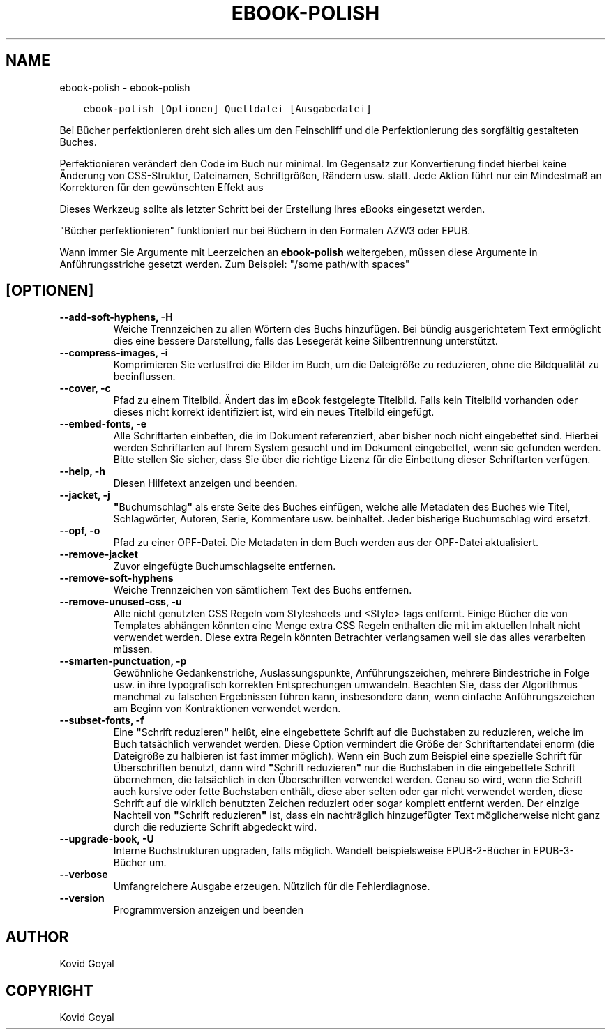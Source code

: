 .\" Man page generated from reStructuredText.
.
.
.nr rst2man-indent-level 0
.
.de1 rstReportMargin
\\$1 \\n[an-margin]
level \\n[rst2man-indent-level]
level margin: \\n[rst2man-indent\\n[rst2man-indent-level]]
-
\\n[rst2man-indent0]
\\n[rst2man-indent1]
\\n[rst2man-indent2]
..
.de1 INDENT
.\" .rstReportMargin pre:
. RS \\$1
. nr rst2man-indent\\n[rst2man-indent-level] \\n[an-margin]
. nr rst2man-indent-level +1
.\" .rstReportMargin post:
..
.de UNINDENT
. RE
.\" indent \\n[an-margin]
.\" old: \\n[rst2man-indent\\n[rst2man-indent-level]]
.nr rst2man-indent-level -1
.\" new: \\n[rst2man-indent\\n[rst2man-indent-level]]
.in \\n[rst2man-indent\\n[rst2man-indent-level]]u
..
.TH "EBOOK-POLISH" "1" "April 21, 2023" "6.16.0" "calibre"
.SH NAME
ebook-polish \- ebook-polish
.INDENT 0.0
.INDENT 3.5
.sp
.nf
.ft C
ebook\-polish [Optionen] Quelldatei [Ausgabedatei]
.ft P
.fi
.UNINDENT
.UNINDENT
.sp
Bei Bücher perfektionieren dreht sich alles um den Feinschliff und die Perfektionierung des sorgfältig gestalteten Buches.
.sp
Perfektionieren verändert den Code im Buch nur minimal. Im Gegensatz zur Konvertierung findet hierbei keine Änderung von CSS\-Struktur, Dateinamen, Schriftgrößen, Rändern usw. statt.
Jede Aktion führt nur ein Mindestmaß  an Korrekturen für den gewünschten Effekt aus
.sp
Dieses Werkzeug sollte als letzter Schritt bei der Erstellung Ihres eBooks eingesetzt werden.
.sp
\(dqBücher perfektionieren\(dq funktioniert nur bei Büchern in den Formaten AZW3 oder EPUB.
.sp
Wann immer Sie Argumente mit Leerzeichen an \fBebook\-polish\fP weitergeben, müssen diese Argumente in Anführungsstriche gesetzt werden. Zum Beispiel: \(dq/some path/with spaces\(dq
.SH [OPTIONEN]
.INDENT 0.0
.TP
.B \-\-add\-soft\-hyphens, \-H
Weiche Trennzeichen zu allen Wörtern des Buchs hinzufügen. Bei bündig ausgerichtetem Text ermöglicht dies eine bessere Darstellung, falls das Lesegerät keine Silbentrennung unterstützt.
.UNINDENT
.INDENT 0.0
.TP
.B \-\-compress\-images, \-i
Komprimieren Sie verlustfrei die Bilder im Buch, um die Dateigröße zu reduzieren, ohne die Bildqualität zu beeinflussen.
.UNINDENT
.INDENT 0.0
.TP
.B \-\-cover, \-c
Pfad zu einem Titelbild. Ändert das im eBook festgelegte Titelbild. Falls kein Titelbild vorhanden oder dieses nicht korrekt identifiziert ist, wird ein neues Titelbild eingefügt.
.UNINDENT
.INDENT 0.0
.TP
.B \-\-embed\-fonts, \-e
Alle Schriftarten einbetten, die im Dokument referenziert, aber bisher noch nicht eingebettet sind.  Hierbei werden Schriftarten auf Ihrem System gesucht und im Dokument eingebettet, wenn sie gefunden werden. Bitte stellen Sie sicher, dass Sie über die richtige Lizenz für die Einbettung dieser Schriftarten verfügen.
.UNINDENT
.INDENT 0.0
.TP
.B \-\-help, \-h
Diesen Hilfetext anzeigen und beenden.
.UNINDENT
.INDENT 0.0
.TP
.B \-\-jacket, \-j
\fB\(dq\fPBuchumschlag\fB\(dq\fP als erste Seite des Buches einfügen, welche alle Metadaten des Buches wie Titel, Schlagwörter, Autoren, Serie, Kommentare usw. beinhaltet. Jeder bisherige Buchumschlag wird ersetzt.
.UNINDENT
.INDENT 0.0
.TP
.B \-\-opf, \-o
Pfad zu einer OPF\-Datei. Die Metadaten in dem Buch werden aus der OPF\-Datei aktualisiert.
.UNINDENT
.INDENT 0.0
.TP
.B \-\-remove\-jacket
Zuvor eingefügte Buchumschlagseite entfernen.
.UNINDENT
.INDENT 0.0
.TP
.B \-\-remove\-soft\-hyphens
Weiche Trennzeichen von sämtlichem Text des Buchs entfernen.
.UNINDENT
.INDENT 0.0
.TP
.B \-\-remove\-unused\-css, \-u
Alle nicht genutzten CSS Regeln vom Stylesheets und <Style> tags entfernt. Einige Bücher die von Templates abhängen könnten eine Menge extra CSS Regeln enthalten die mit im aktuellen Inhalt nicht verwendet werden. Diese extra Regeln könnten Betrachter verlangsamen weil sie das alles verarbeiten müssen.
.UNINDENT
.INDENT 0.0
.TP
.B \-\-smarten\-punctuation, \-p
Gewöhnliche Gedankenstriche, Auslassungspunkte, Anführungszeichen, mehrere Bindestriche in Folge usw. in ihre typografisch korrekten Entsprechungen umwandeln. Beachten Sie, dass der Algorithmus manchmal zu falschen Ergebnissen führen kann, insbesondere dann, wenn einfache Anführungszeichen am Beginn von Kontraktionen verwendet werden.
.UNINDENT
.INDENT 0.0
.TP
.B \-\-subset\-fonts, \-f
Eine \fB\(dq\fPSchrift reduzieren\fB\(dq\fP heißt, eine eingebettete Schrift auf die Buchstaben zu reduzieren, welche im Buch tatsächlich verwendet werden. Diese Option vermindert die Größe der Schriftartendatei enorm (die Dateigröße zu halbieren ist fast immer möglich). Wenn ein Buch zum Beispiel eine spezielle Schrift für Überschriften benutzt, dann wird \fB\(dq\fPSchrift reduzieren\fB\(dq\fP nur die Buchstaben in die eingebettete Schrift übernehmen, die tatsächlich in den Überschriften verwendet werden.  Genau so wird, wenn die Schrift auch kursive oder fette Buchstaben enthält, diese aber selten oder gar nicht verwendet werden, diese Schrift auf die wirklich benutzten Zeichen reduziert oder sogar komplett entfernt werden. Der einzige Nachteil von \fB\(dq\fPSchrift reduzieren\fB\(dq\fP ist,  dass ein nachträglich hinzugefügter Text möglicherweise nicht ganz durch die reduzierte Schrift abgedeckt wird.
.UNINDENT
.INDENT 0.0
.TP
.B \-\-upgrade\-book, \-U
Interne Buchstrukturen upgraden, falls möglich. Wandelt beispielsweise EPUB\-2\-Bücher in EPUB\-3\-Bücher um.
.UNINDENT
.INDENT 0.0
.TP
.B \-\-verbose
Umfangreichere Ausgabe erzeugen. Nützlich für die Fehlerdiagnose.
.UNINDENT
.INDENT 0.0
.TP
.B \-\-version
Programmversion anzeigen und beenden
.UNINDENT
.SH AUTHOR
Kovid Goyal
.SH COPYRIGHT
Kovid Goyal
.\" Generated by docutils manpage writer.
.
